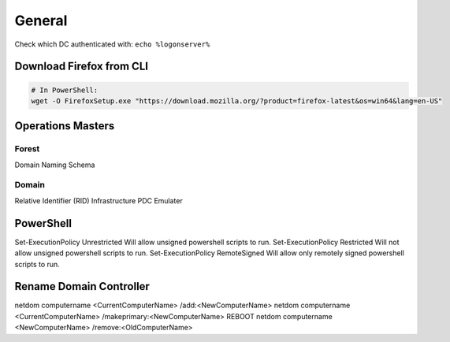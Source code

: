 #######
General
#######

Check which DC authenticated with: ``echo %logonserver%``

Download Firefox from CLI
-------------------------

.. code-block:: powershell

  # In PowerShell:
  wget -O FirefoxSetup.exe "https://download.mozilla.org/?product=firefox-latest&os=win64&lang=en-US"

Operations Masters
------------------

Forest
^^^^^^

Domain Naming
Schema

Domain
^^^^^^

Relative Identifier (RID)
Infrastructure
PDC Emulater

PowerShell
----------

Set-ExecutionPolicy Unrestricted
Will allow unsigned powershell scripts to run.
Set-ExecutionPolicy Restricted
Will not allow unsigned powershell scripts to run.
Set-ExecutionPolicy RemoteSigned
Will allow only remotely signed powershell scripts to run.

Rename Domain Controller
------------------------

netdom computername <CurrentComputerName> /add:<NewComputerName>
netdom computername <CurrentComputerName> /makeprimary:<NewComputerName>
REBOOT
netdom computername <NewComputerName> /remove:<OldComputerName>
